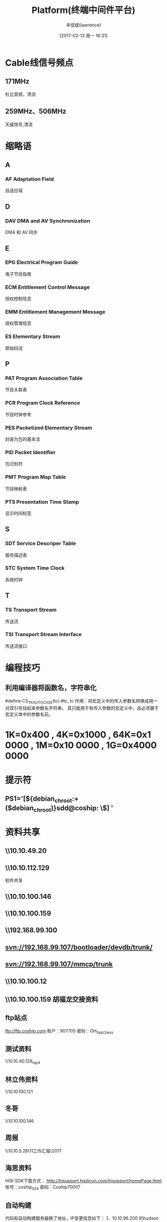 #+TITLE:       Platform(终端中间件平台)
#+AUTHOR:      辛佳斌(lawrence)
#+DATE:        [2017-02-13 周一 16:31]
#+EMAIL:       lawrencejiabin@163.com
#+KEYWORDS:    the page keywords, e.g. for the XHTML meta tag
#+LANGUAGE:    language for HTML, e.g. ‘en’ (org-export-default-language)
#+TODO:        TODO

#+SEQ_TODO: REPORT(r) BUG(b) KNOWNCAUSE(k) | FIXED(f)
#+SEQ_TODO: TODO(T!) | DONE(D@)3  CANCELED(C@/!)  

* Cable线信号频点
** 171MHz
杜比音频，清流
** 259MHz、506MHz
天威信号,清流

* 缩略语
** A
*** AF Adaptation Field 
自适应域

** D
*** DAV DMA and AV Synchronization 
DMA 和 AV 同步

** E
*** EPG Electrical Program Guide 
电子节目指南
*** ECM Entitlement Control Message 
授权控制信息
*** EMM Entitlement Management Message 
授权管理信息
*** ES Elementary Stream 
原始码流

** P
*** PAT Program Association Table 
节目关联表
*** PCR Program Clock Reference 
节目时钟参考
*** PES Packetized Elementary Stream 
封装为包的基本流
*** PID Packet Identifier 
包识别符
*** PMT Program Map Table 
节目映射表
*** PTS Presentation Time Stamp 
显示时间标签

** S
*** SDT Service Descriper Table 
服务描述表
*** STC System Time Clock 
系统时钟

** T
*** TS Transport Stream 
传送流
*** TSI Transport Stream Interface 
传送流接口

* 编程技巧
** 利用编译器将函数名，字符串化
#define CS_TK_AUTOCASE(tc) 		#tc, tc
作用：将宏定义中的传入参数名转换成用一对双引号括起来参数名字符串。
      其只能用于有传入参数的宏定义中，且必须置于宏定义体中的参数名前。

* *1K=0x400* , *4K=0x1000* , *64K=0x1 0000* , *1M=0x10 0000* , *1G=0x4000 0000*
* 提示符
** PS1='[${debian_chroot:+($debian_chroot)}sdd@coship: \W\$] '

* 资料共享
** \\10.10.49.20\datasheet
** \\10.10.112.129
软件共享
** \\10.10.100.146\share

** \\10.10.100.159

** \\192.168.99.100\应用软件

** svn://192.168.99.107/bootloader/devdb/trunk/

** svn://192.168.99.107/mmcp/trunk
** \\10.10.100.12\sotfware
** \\10.10.100.159\share  胡福龙交接资料

** ftp站点
ftp://ftp.coship.com
账户：907705
密码：GH_1qaz2wsx

** 测试资料
\\10.10.40.129\beyond\DolbyTest_mp4
** 林立伟资料
\\10.10.100.121\share
** 冬哥
\\10.10.100.146\share
** 周报
\\10.10.5.26\数字家庭事业部\11工作汇报\2017\软件部
** 海思资料
HISI SDK下载方式：
http://hisupport.hisilicon.com/hisupport/homePage.html
账号：coship_024
密码：Coship7000?

** 自动构建
	代码和自动构建服务器换了地址，IP变更信息如下：
	1、10.10.96.200 的hudson自动构建服务器地址更换为10.10.5.185（即http://10.10.5.185:8080/hudson-2.2.0/）。
	2、10.10.5.66 的SVN地址变更为10.10.5.186（即svn://10.10.5.186 + 代码仓库路径），git地址不变。
	3、10.10.5.63 的apk构建的取包路径由10.10.100.42变更为10.10.5.186
	其它git、svn和构建地址不变。

另，个人用的服务器地址变更信息如下：
	1、10.10.96.111地址变更为10.10.5.187

* TODO scp
- State "TODO"       from ""           [2017-05-11 周四 20:18]
scp -r linliwei@10.10.96.120:/mnt/sdb/linliwei/linliwei/mmcp  .
*为何是/mnt/sdb/*

* 调试技巧
** ./main.out 2>&1 | tee play.log

* trunk/bin/setupenv 环境脚本
#  . bin/setupenv --im//一定要在trunk目录下执行
** export environment variable
# Begin to set MMCP environment
# Set FS env variable
# We need to test if the env file exists
---source $MMCP_HOME/porting/$CHIP_PROVIDER/$MMCP_PLATFORM_PORTING_DIR/setenv.sh -file $input_catch_file
# Setting JAVA_HOME
# For MMCP Home directory
# Setting several PATH
# Setting MMCP Version
# Check the version of Linux and use some patches for glibc
# Compiling Menu:
# generateOptions 
# Main Section   
# STROOT= STPT_OPTION=
# Begin for argument parsing
** doselect
脚本执行的选项参数
** start_interactive_mode
Please select the target execution PLATFORM
# select_platform
# select_filesystem
# select_cfgfile_support
# select_config_file
# porting/.../setenv.sh//Please select board type:
** select_platform
# select_hi3716x_compiler_and_build_mode
* hi3716x
** env
MMCP_HOME=/home/xinjiabin/trunk
MMCP_PLATFORM=hi3716H_SDK0A1
MMCP_COMPILING_MODE=stepbystep
INSTALL_PATH=$(MMCP_HOME)/lib/$(MMCP_PLATFORM)/$(MMCP_COMPILING_MODE)/
HISI_HOME=/home/xinjiabin/trunk/porting/hisi/hi3716x
EXPORT_DIR=${HISI_HOME}/export
HI_PUB=/home/xinjiabin/trunk/porting/hisi/hi3716x/src/hidrv_v0A2/pub
HISI_SDK_DIR=/home/xinjiabin/trunk/porting/hisi/hi3716x/src/hidrv_v0A2
LINUX=/home/xinjiabin/trunk/porting/hisi/hi3716x/src/hidrv_v0A2/source/osdrv/kernel/linux-2.6.35
CS_MAKE_DIR=/home/xinjiabin/trunk/porting/hisi/hi3716x/make
** make
z:/trunk/build/hi3716H_SDK0A1/Makefile.defs
HISI_TOOLCHCAIN=arm-hisiv200-linux
MKDIR=mkdir -p //$(MMCP_HOME)/build/share/CompileEnvironment.defs
MAKE=???
** setenv.sh
# 被trunk/bin/setupenv调用执行
The rule used on build the coship plat project 
to set the environment.
# 是否编译动态库：y-静态 n-动态
# Hisi不同版本的SDK对应不同的源码目录，在这里指定
# 选择是使用Coship开发板还是Hisi Demo板
# 该环境变量控制porting层代码是debug还是release
** Makefile
*** include
注意都包含了啥文件
**** make.txt
**** $(MMCP_HOME)/build/$(MMCP_PLATFORM)/Makefile.defs
**** $(MMCP_HOME)/build/share/CMakefile.defs
**** $(MMCP_HOME)/build/share/COption.rules
**** $(MMCP_HOME)/build/$(MMCP_PLATFORM)/COption.rules
**** $(MMCP_HOME)/build/share/CompileEnvironment.defs
**** $(MMCP_MENUCONFIG_DIR)$(MMCP_MENUCONFIG_FILE)
*** make subsystem
*** make clean
*** make mklibdir
*** make porting
*** make udi1.0 os
*** make UDIPlus
*** make cli
*** make hubei
*** make clicmd
*** make linux
*** make hiboot
*** make rootbox
*** make rootbox_install
# 删除设备节点
# c51待机程序
# nandupdate 工具
# PPPoE相关文件
# SoftAp相关文件
# wifi相关文件
# FilePlayer相关库文件
# voip相关文件
# 删除不需要的动态库,这些库已经静态链接到了libporting.a中
# 高级安全才用到libhi_advca.so
# himount使用
# 下面的音频编解码库
# 删除msp_debug
# 删除不需要的工具
# 应用需要该文件夹

*** make hisdk
hisdk_modify:
*** make booterdrv
*** make plat_udi2_to_udi1
*** make cliapp
*** make voip
*** make blue
*** make dfb
*** make PPPoE
wifi:
wifi_tool:
*** make softap
*** make logcat
*** make softap tools
*** make tools_install
*** make all
all:
install:
# version.h用于校验文件系统与porting的匹配
# 拷贝USB转串口驱动入文件系统
# 拷贝调试工具topt
# 拷贝logcat 、logger.ko、liblog.so、logcat.sh
# hi目录用于码流录制
appall:
*** make minirootbox_prepare
*** make minirootbox_install
*** make minilinux_prepare
*** make minilinux_install
*** make minimsp
*** make miniclean
*** make minisys
*** make dassporting
*** make libipanel_henan
*** make libipanel_XJNT
*** make libntv_tvn
*** make libntv_key
*** make libbaseapp
*** make baseapp
*** make cp2104-ek
* csdrv
** cs_gpio
z:/trunk/porting/hisi/hi3716x/src/csdrv/cs_gpio/cs_gpio.c
z:/trunk/include/porting/csplus/cs_gpio_plus.h
** cs_flash
z:/trunk/porting/share/hdicommon/cs_flash/CSFlash.c
z:/trunk/include/porting/csplus/cs_flash_plus.h

* pfdrv 
z:/trunk/include/porting/udi2/udi2_error.h
** udi2_hdmi
z:/trunk/porting/hisi/hi3716x/src/pfdrv/udi2_hdmi/udi2_hdmi.c
z:/trunk/include/porting/udi2/udi2_hdmi.h
** udi2_flash
z:/trunk/porting/share/udi2/hdicommon/udi2_flash/udi2_flash.c
z:/trunk/include/porting/udi2/udi2_flash.h
z:/trunk/include/porting/hdi/cs_flash.h

* get-kernel
** /proc/cmdline
mem=775M 
vmalloc=600M 
console=ttyAMA0,115200 
lpj=5996758 
mtddev=blackbox 
androidboot.console=ttyAMA0 
mmz=ddr,0,0xBD600000,42M
mtdparts=
hi_sfc:1M(fastboot),1M(bootargs),1M(bootargsbak),64K(stbid),64K(loaderdb),64K(loaderdbbak);
<5>Creating 6 MTD partitions on "hi_sfc":
<5>0x000000000000-0x000000100000 : "fastboot"
<5>0x000000100000-0x000000200000 : "bootargs"
<5>0x000000200000-0x000000300000 : "bootargsbak"
<5>0x000000300000-0x000000310000 : "stbid"
<5>0x000000310000-0x000000320000 : "loaderdb"
<5>0x000000320000-0x000000330000 : "loaderdbbak"
hinand:8M(recovery),6M(baseparam),8M(logo),10M(fastplay),30M(cache),10M(misc),
       10M(kernel),10M(loader),10M(loaderbak),36M(dasse2prom),30M(cainfo),
       250M(system),500M(userdata),250M(upsdata),4M(blackbox),2924M(sdcard)
<5>Creating 16 MTD partitions on "hinand":
<5>0x000000000000-0x000000800000 : "recovery"
<5>0x000000800000-0x000000e00000 : "baseparam"
<5>0x000000e00000-0x000001600000 : "logo"
<5>0x000001600000-0x000002000000 : "fastplay"
<5>0x000002000000-0x000003e00000 : "cache"
<5>0x000003e00000-0x000004800000 : "misc"
<5>0x000004800000-0x000005200000 : "kernel"
<5>0x000005200000-0x000005c00000 : "loader"
<5>0x000005c00000-0x000006600000 : "loaderbak"
<5>0x000006600000-0x000008a00000 : "dasse2prom"
<5>0x000008a00000-0x00000a800000 : "cainfo"
<5>0x00000a800000-0x00001a200000 : "system"
<5>0x00001a200000-0x000039600000 : "userdata"
<6>ata1: SATA link down (SStatus 0 SControl 300)
<5>0x000039600000-0x000049000000 : "upsdata"
<5>0x000049000000-0x000049400000 : "blackbox"
<5>0x000049400000-0x000100000000 : "sdcard"
** mount
rootfs  /         rootfs  ro,relatime                 0 0
tmpfs   /dev      tmpfs   rw,nosuid,relatime,mode=755 0 0
devpts  /dev/pts  devpts  rw,relatime,mode=600        0 0
proc    /proc     proc    rw,relatime                 0 0
sysfs   /sys      sysfs   rw,relatime                 0 0
tmpfs   /mnt      tmpfs   rw,relatime,mode=775,gid=1000 0 0
tmpfs   /var      tmpfs   rw,relatime,mode=777          0 0
tmpfs   /mnt/asec tmpfs   rw,relatime,mode=755,gid=1000 0 0
tmpfs   /mnt/obb  tmpfs   rw,relatime,mode=755,gid=1000 0 0
/dev/block/mtdblock17 /system          yaffs2 ro,relatime 0 0
/dev/block/mtdblock18 /data            yaffs2 rw,nosuid,nodev,relatime 0 0
/dev/block/mtdblock19 /upsdata         yaffs2 rw,nosuid,nodev,relatime 0 0
/dev/block/mtdblock10 /cache           yaffs2 rw,nosuid,nodev,relatime 0 0
/dev/block/mtdblock15 /data/e2prom     yaffs2 rw,nosuid,nodev,relatime 0 0
/dev/block/vold/31:21 /mnt/nand        yaffs2 rw,nosuid,nodev,relatime 0 0
/dev/block/vold/31:21 /mnt/secure/asec yaffs2 rw,nosuid,nodev,relatime 0 0
tmpfs    /mnt/nand/.android_secure     tmpfs  ro,relatime,size=0k,mode=000 0 0
** /dev/block/
brwxrwxrwx root     root       7,   0 1970-01-01 08:00 loop0
brwxrwxrwx root     root       7,   1 1970-01-01 08:00 loop1
brwxrwxrwx root     root       7,   2 1970-01-01 08:00 loop2
brwxrwxrwx root     root       7,   3 1970-01-01 08:00 loop3
brwxrwxrwx root     root       7,   4 1970-01-01 08:00 loop4
brwxrwxrwx root     root       7,   5 1970-01-01 08:00 loop5
brwxrwxrwx root     root       7,   6 1970-01-01 08:00 loop6
brwxrwxrwx root     root       7,   7 1970-01-01 08:00 loop7
brwxrwxrwx root     root      31,   0 1970-01-01 08:00 mtdblock0
brwxrwxrwx root     root      31,   1 1970-01-01 08:00 mtdblock1
brwxrwxrwx root     root      31,  10 1970-01-01 08:00 mtdblock10
brwxrwxrwx root     root      31,  11 1970-01-01 08:00 mtdblock11
brwxrwxrwx root     root      31,  12 1970-01-01 08:00 mtdblock12
brwxrwxrwx root     root      31,  13 1970-01-01 08:00 mtdblock13
brwxrwxrwx root     root      31,  14 1970-01-01 08:00 mtdblock14
brwxrwxrwx root     root      31,  15 1970-01-01 08:00 mtdblock15
brwxrwxrwx root     root      31,  16 1970-01-01 08:00 mtdblock16
brwxrwxrwx root     root      31,  17 1970-01-01 08:00 mtdblock17
brwxrwxrwx root     root      31,  18 1970-01-01 08:00 mtdblock18
brwxrwxrwx root     root      31,  19 1970-01-01 08:00 mtdblock19
brwxrwxrwx root     root      31,   2 1970-01-01 08:00 mtdblock2
brwxrwxrwx root     root      31,  20 1970-01-01 08:00 mtdblock20
brwxrwxrwx root     root      31,  21 1970-01-01 08:00 mtdblock21
brwxrwxrwx root     root      31,   3 1970-01-01 08:00 mtdblock3
brwxrwxrwx root     root      31,   4 1970-01-01 08:00 mtdblock4
brwxrwxrwx root     root      31,   5 1970-01-01 08:00 mtdblock5
brwxrwxrwx root     root      31,   6 1970-01-01 08:00 mtdblock6
brwxrwxrwx root     root      31,   7 1970-01-01 08:00 mtdblock7
brwxrwxrwx root     root      31,   8 1970-01-01 08:00 mtdblock8
brwxrwxrwx root     root      31,   9 1970-01-01 08:00 mtdblock9
brwxrwxrwx root     root       1,   0 1970-01-01 08:00 ram0
brwxrwxrwx root     root       1,   1 1970-01-01 08:00 ram1
brwxrwxrwx root     root       1,  10 1970-01-01 08:00 ram10
brwxrwxrwx root     root       1,  11 1970-01-01 08:00 ram11
brwxrwxrwx root     root       1,  12 1970-01-01 08:00 ram12
brwxrwxrwx root     root       1,  13 1970-01-01 08:00 ram13
brwxrwxrwx root     root       1,  14 1970-01-01 08:00 ram14
brwxrwxrwx root     root       1,  15 1970-01-01 08:00 ram15
brwxrwxrwx root     root       1,   2 1970-01-01 08:00 ram2
brwxrwxrwx root     root       1,   3 1970-01-01 08:00 ram3
brwxrwxrwx root     root       1,   4 1970-01-01 08:00 ram4
brwxrwxrwx root     root       1,   5 1970-01-01 08:00 ram5
brwxrwxrwx root     root       1,   6 1970-01-01 08:00 ram6
brwxrwxrwx root     root       1,   7 1970-01-01 08:00 ram7
brwxrwxrwx root     root       1,   8 1970-01-01 08:00 ram8
brwxrwxrwx root     root       1,   9 1970-01-01 08:00 ram9
drwxrwxrwx root     root              1970-01-01 08:00 vold

* 安卓平台，分区设备文件
dd if=hi_kernel.bin of=/dev/block/mtdblock12
dd if=rootfs.cramfs of=/dev/block/mtdblock17

* hi_sdk使用说明
** SDK的使用
当您拿到SDK包并已经解压后，进入SDK的根目录，您将看到此文件。
*** 0.解压SDK包
    解压SDK包的命令：
    tar xzf ***.tar.gz      
*** 1.安装服务器
    当您第一次拿到此发布包，或遇到发布包的版本更新时，请您重新安装/更新服务器的SDK开发环境。
    安装/更新服务器SDK开发环境将主要进行如下工作：
      －安装交叉编译工具链。
      －改变部分工具的使用权限使普通用户可以使用，方便普通用户进行发布包的编译。
      －安装发布包中使用的工具到服务器
    linux服务器的安装必须使用root权限。
    # 安装服务器的命令为：./server_install
    执行此命令前，请确保服务器上的shell是bash，目前发布包 ~只支持在bash下运行~ 。
    如果服务器上的shell不是bash，推荐解决办法：卸载dash或者把默认的sh改成bash。
    一般删除原来的sh软链接，重新建立一个指向bash的软链接即可：
    #    cd /bin
    #    rm –f sh
    #    ln –s /bin/bash /bin/sh
    执行完成后，强烈建议重启linux服务器。
    如果确实不方便重启服务器，可以尝试退出服务器登录，然后重新登录服务器，
    但是不能保证所有服务器都支持这种做法。
    !!!请注意：
    安装交叉编译工具链的时候会覆盖之前已经安装过同名编译器，
    如果您以前使用过海思的相关编译，并且做了修改，那么您的修改将会丢失。
*** 2.SDK的配置
    请配置SDK的根目录的cfg.mak文件，选择您使用的芯片类型，单板类型以及对应的BOO表格：
    # CFG_CHIP_TYPE               := 芯片类型
    # CFG_BOARD_TYPE              := 单板类型，请配置为对应芯片类型的dmo板即可
    # CFG_BOOT_REG                := 根据芯片类型，DDR大小，FLASH类型选择相应的BOOT表格
    再选择您需要的编译器,以及FLASH块大小等其他参数：
    # CFG_NAND_BLOCK_SIZE         := boot/kenerl所在flash区域的块大小
    # CFG_NAND_PAGE_SIZE          := 文件系统所在flash区域的pagesize
    # CFG_NAND_ECC_TYPE           := 文件系统所在flash区域的ECC类型
    # CFG_SPIFLASH_BLOCK_SIZE     := 文件系统所在flash区域的块大小
    请注意，这些参数默认情况下是与demo板配套的，如果您更改了单板类型，请一定要配置正确!!!   
    其他的配置信息请参考cfg.mak_notes.txt进行配置, 注意：VER-C/VER-B类型的单板共用VER-B单板的配置。

    !!! CFG_MCE_SUPPORT 选项用于配置fastplay播放功能。
    fastplay播放包含dvb播放、本地ts播放和动画播放三种场景。
    详细说明：
     a  当 CFG_MCE_SUPPORT=YES 时，支持该功能； 
        此时内核会同 msp_base 目录一同编译，也就是说 msp_base 涉及的基本功能会内核合并在一起；
        需要特别注意 msp_base 目录下所有 makefile 文件仅供内核编译时使用；
     b  当 CFG_MCE_SUPPORT=NO 时，
        msp_base不会同内核一同编译, 无须对 msp_base目录下 makefile 作任何修改给; 
        msp/msp_base 会作为同一模块共同编译;
     c  sdk 顶层的 makefile 编译用法没有改变
     d  当 CFG_MCE_SUPPORT=YES 时, 需要特别注意的是, 由于部分模块已经放入内核, 
        此时初始参数的传入, 已不能通过load脚本设置, 
        需要在内核启动参数 bootargs中配置 ;
     e  d中涉及的模块主要指 hi_mmz, hi_common, 在代码中有默认参数; 参数设置格式如下
        # mmz=ddr,0,0x86000000,160M LogBufSize=0x80000
        可参阅 sdk/source/msp_base/common/drv 下相关代码; 
        根据实际情况设置具体内容    
     f  当CFG_MCE_SUPPORT=YES 时，必须将Flash的分区写入内核启动参数 bootargs中配置:
        mtdparts=hinand:1M(boot),4M(kernel),
                        60M(rootfs),1M(baseparam),
                        1M(logo),20M(fastplay),
                        -(others) 
        该配置中baseparam分配1MB，开机logo分配1MB,fastplay分配20MB.
     
     !!! CFG_MUTECTL_GPIO 选项用于配置音频的静音管脚, 
     该功能配置仅在C/H系列芯片上有效. 
     M系列芯片配置静音管脚请在内核启动参数bootargs中配置.
     例如, 在bootargs中配置 MuteCtl_GPIO=0x65
     根据管脚计算方法gpio_pin = gpio_group * 8 + gpio_num,该配置将音频静音管脚配置为GPIO12_5管脚.
    
*** 3.SDK的编译
    在进行SDK或者任何开发工作前，请在SDK根目录执行
    ". ./setenv.sh"命令导出SDK所需的环境变量。
    !!! 注意不能用"./setenv.sh"命令替代。
    
    SDK的编译和使用可以不使用linux的root权限。
    第一次拿到SDK，进入SDK的根目录，初次编译SDK，命令：
    #    make build 
    注意这个命令只需要执行一次！ 而且一定要执行一次才能进行后面的开发工作！   
    开发过程中，编译部分模块，命令：
    #    make xxx_install
    比如编译MPI可以使用 make mpi_install,编译内核可以用make linux_install等    
    具体信息，可以参考make的帮助文件，命令：
    #    make 或make help   
    !!! 注意：用户自行编写的Makefile里面的编译器选项
    一定要参考SDK顶层Makefile里面的USER_CFLAGS选项，一定不能错。
    
*** 4.映象和编译结果
    SDK编译成功后会在pub目录下生成一些结果文件：
     －映象(在image目录)：包括内核映象（hi_kernel.bin），
                          boot映象（fastboot-burn.bin），
                          文件系统（rootfs.xxx）
     －头文件(在include目录)：客户开发依赖的api头文件
     －库(在lib目录)：客户开发依赖的库文件
    !!!请注意：
    1.如果要自己制作文件系统，
      请使用pub目录下的rootbox目录，而不要使用SDK根目录下的rootfs_full目录，
      rootfs_full目录下只是保留全部的库文件和驱动文件等，不具备启动功能。    
      
** 如何编译内核															
编译内核请严格按以下流程:
*** 1. 解压缩SDK中的内核:
   cd source/osdrv/kenel/
   tar -xf linux-2.6.35.tar.bz2 
   
*** 2. 选择配置文件:
   # make ARCH=arm CROSS_COMPILE=arm-hisiv200-linux- hi3716m_defconfig 
	 Hi3716m_defconfig 表示选择的是 hi3716m 单板.
   其它的配置文件为:
   # hi3716c_defconfig
   # hi3716h_defconfig
   分别对应hi3716c单板和hi3716h单板。
   
*** 3. 打开内核配置菜单:
   # make ARCH=arm CROSS_COMPILE=arm-hisiv200-linux- menuconfig
   
*** 4. 编译内核:
   #  make ARCH=arm CROSS_COMPILE=arm-hisiv200-linux- uImage -j 128
   注意:不要用 zImage,否则内核无法启动。
   
*** 5. 编译后的镜像文件为: arch/arm/boot/uImage

** 映象的烧写和启动
*** 1.如果单板上没有boot或者boot已经损坏，
请使用fastboot3.0烧写工具进行映像的烧写,工具位于SDK的tools\windows\fastboot3.0目录下。

*** 2.如果单板上已经有了boot,
也可以使用fastboot工具烧写，
烧写方法请参考《fastboot工具使用说明application notes.pdf》。

如果要使用命令行烧写，请参考如下步骤：
**** 2.1： 配置boot参数
    # setenv serverip xxx.xxx.xxx.xxx
    # setenv ipaddr xxx.xxx.xxx.xxx
    # setenv ethaddr 00:xx:xx:xx:xx:xx
    # setenv netmask 255.255.xxx.0
    配置完成后先ping一下ftp服务器，特别是烧写boot之前一定要先保证网络的可用性。

**** 2.2.烧写地址
 本文假设烧写地址按如下分配：
***** nand flash:
    Partion Name    offset         Size
    boot:           0x00000000   0x0100000   (大小1M, 其中0～512K是fastboot-burn.bin, 
                                              512K～1M是bootargs)   
    kernel: 	    0x00100000   0x0400000   (大小4M)
    rootfs:    	    0x00500000   0x3C00000   (大小60M，实际烧写大小应该根据文件大小决定)
    baseparam:      0x04100000   0x0100000   (大小1M, 用于保留全局变量，
                                             如果要使用开机画面或者fastplay瞬播功能，必须烧写)
    logo:      	    0x04200000   0x0100000   (大小1M, 开机画面区，
                                             如果使用JPEG格式图片一般够用了，
                                             但是如果图片比较大，就需要调整此区域的大小)
    fastplay:       0x04300000   0x1400000   (大小20M, 客户可以根据瞬播模式需要修改大小)

***** spi flash：
    如果从SPI flash启动，需要将boot/bootargs 放到SPI flash起始的位置。
    其中 
    fastboot-burn.bin:  0x00000～0x080000  	     (大小512K)
    bootargs: 		0x080000~ 0x0100000          (大小512K)
        
    kernel可以放到spi flash或nand flash，视spi flash大小而定。
    文件系统，是否放到spi flash也是根据文件系统和flash大小而定的。
    如果放到nand flash，则需要根据前面是否有内核，来安排存放的地址。
    
  注意以上烧写地址仅供参考，实际使用时需要根据您的单板上flash的配置再进行调整。   

*** 3.烧写命令
***** nand flash:
    命令：
        获取帮助：nand
        擦除：nand erase startpos length
        读取：nand read ddroffset start length
        写入：nand write ddroffset start length
    下载boot：
        mw.b 82000000 ff 80000                         //将ddr写为0xff，写512K
        tftp 82000000 fastboot-burn.bin                //下载boot到ddr
        nand erase 0 100000                            //擦写0x0后面的1M flash空间
                                                        (假设不单独烧写bootargs区域，
                                                         直接把bootargs区域也擦除掉)
        nand write 82000000 0 80000                  //把ddr中的boot写入nand flash，写入512K的大小
        慎重一点，最好先确认下载到内存成功，然后再擦除flash
    下载linux：
        mw.b 82000000 ff 400000                         //将ddr写为0xff，写4M
        tftp 82000000 hi_kernel.bin                     //下载kernel到ddr
        nand erase 100000 400000                        //擦写0x100000后面的4M flash空间
        nand write 82000000 100000 400000            //把ddr中的kernel写入nand flash，写入4M的大小
    下载文件系统(使用yaffs)：
        mw.b 82000000 ff 3c00000                   //将ddr写为0xff, 写60M, 
                                                   3c00000这个值根据文件系统镜像大小可能需要改动，
                                                           一般应该大于镜像的大小
        tftp 82000000 rootfs.yaffs          		//下载rootfs到ddr
        nand erase 500000 3C00000              		//擦写0x500000后面的60M flash空间
        nand write.yaffs 82000000 500000 $(filesize)    //把ddr中的rootfs写入nand flash, 
                                                  boot会自动识别$(filesize)为rootfs.yaffs的大小。
***** spi flash:
    命令：
        获取帮助：sf
        探测：sf probe 0
        擦除：sf erase startpos length
        读取：sf read ddroffset start length
        写入：sf write ddroffset start length
    下载uboot：
        sf probe 0                         //探测一下是否存在spi flash
        mw.b 82000000 ff 80000             //将ddr写为0xff，写512K
        tftp 82000000 fastboot-burn.bin    //下载boot到ddr
        sf erase 0 100000                  //擦写0x0后面的1M flash空间
                                        (假设不单独烧写bootargs区域，直接把bootargs区域也擦除掉)
        sf write 82000000 0 80000          //把ddr中的boot写入spi flash，写入512K的大小
        慎重一点，最好先确认下载到内存成功，然后再擦除flash
   下载linux：
        mw.b 82000000 ff 400000              //将ddr写为0xff，写4M                           
        tftp 82000000 hi_kernel.bin          //下载kernel到ddr                               
        sf erase 100000 400000               //擦写0x100000后面的4M flash空间                
        sf write 82000000 100000 400000      //把ddr中的kernel写入spi flash，写入4M的大小   
    下载文件系统：
        spi flash较小，文件系统一般不放在spi flash中。
        往往需要配合nand flash使用，请参考nand flash烧些过程。
        如果确实需要把文件系统下载到spi flash，可以使用如下命令(假设使用jffs2文件系统)
        sf probe 0                          //探测一下是否存在spi flash    
        mw.b 82000000 ff b00000             //将ddr写为0xff，写的空间要超过文件系统的大小
        tftp 82000000 rootfs.jffs2         //下载rootfs到ddr
        sf erase 500000 b00000              //擦除0x500000后面的flash空间，
                                              大小要超过文件系统的大小
        sf write 82000000 500000 b00000     //把ddr中的rootfs写入spi flash, 
                                              大小要超过文件系统的大小
    注意：如果文件系统要放在spi flash上，那么只能使用jffs2或者cramfs
***** eMMC flash:
   命令：
        获取帮助：help mmc
        读取：mmc read 0 ddroffset startblock blockcount // 注意: 操作的单位是块, 后续有说明
        写入：mmc write 0 ddroffset startblock blockcount
        注意:eMMC flash的块大小为512Bytes，startblock = start/512；blockcount = length/512
   下载uboot：
        eMMC的uboot只能通过fastboot工具烧写，
        烧写方法请参考《fastboot工具使用说明application notes.pdf》。
   下载linux：
        mw.b 82000000 ff 400000             //将ddr写为0xff，写4M
        tftp 82000000 hi_kernel.bin         //下载kernel到ddr
        mmc write 0 82000000 800 2000       //把ddr中的kernel写入eMMC flash，写入4M的大小
   下载文件系统：
        注意：如果文件系统要放在eMMC flash上，请使用ext3或者squashfs（只读），
              推荐使用ext3。emmc flash上文件系统只能通过
              烧录工具烧写，文件系统类型选择ext3。

*** 4.启动参数
    烧写完新的映象之后要在boot的命令行设置启动参数才能启动系统。
    设置启动命令：  
    boot、kernel和文件系统在NAND flash:
    (nand flash只能使用yaffs文件系统，squashfs文件系统或者cramfs文件系统)
    setenv bootcmd 'nand read 0x82000000 0x100000 0x400000;bootm 0x82000000'
    setenv bootargs 'mem=96M console=ttyAMA0,115200 root=/dev/mtdblock3 
                     rootfstype=yaffs2 mtdparts=hinand:1M(boot),4M(kernel),60M(rootfs),
                     1M(baseparam),1M(logo),20M(fastplay),-(others)
                     mmz=ddr,0,0x86000000,160M  DmxPoolBufSize=0x200000'
    如果单板上没有spi flash，“root=/dev/mtdblock3”应该改为“root=/dev/mtdblock2”,
    因为SPI flash总是会占用掉分区0。
    参数具体含义，请参考《linux开发环境指南》

    boot在spi flash， kernel和文件系统在NAND flash:  
    setenv bootcmd 'nand read 0x82000000 0 0x400000;bootm 0x82000000'         
    //注意：这种情况kernel需要从nand的0地址位置开始烧写
    setenv bootargs 'mem=96M console=ttyAMA0,115200 root=/dev/mtdblock2 
                     rootfstype=yaffs2 mtdparts=hi_sfc:1M(boot);
                     hinand:4M(kernel),60M(rootfs),1M(baseparam),1M(logo),20M(fastplay),-(others) 
                     mmz=ddr,0,0x86000000,160M  DmxPoolBufSize=0x200000'
    
    boot和kernel在spi flash，文件系统存放在NAND flash:
    setenv bootcmd 'sf probe 0;sf read 0x82000000 0x100000 0x400000;bootm 0x82000000'
    setenv bootargs 'mem=96M console=ttyAMA0,115200 root=/dev/mtdblock2 
                     rootfstype=yaffs2 mtdparts=hi_sfc:1M(boot),4M(kernel);
                     hinand:60M(rootfs),1M(baseparam),1M(logo),20M(fastplay),-(others) 
                     mmz=ddr,0,0x86000000,160M  DmxPoolBufSize=0x200000'
        
    boot、kernel、文件系统 全部在spi flash:
    setenv bootcmd 'sf probe 0;sf read 0x82000000 0x100000 0x400000;bootm 0x82000000'
    setenv bootargs 'mem=96M console=ttyAMA0,115200 root=/dev/mtdblock1 
                     rootfstype=jffs2 mtdparts=hi_sfc:5M(boot),11M(rootfs) 
                     mmz=ddr,0,0x86000000,160M  DmxPoolBufSize=0x200000'

    boot、kernel、文件系统 全部在eMMC flash，文件系统类型为ext3:
    setenv bootcmd 'mmc read 0 0x82000000 0x800 0x2000;bootm 0x82000000'
    setenv bootargs 'mem=96M console=ttyAMA0,115200 root=/dev/mmcblk0p5 
                     rootfstype=ext3 rootwait mmz=ddr,0,0x86000000,160M  
                     DmxPoolBufSize=0x200000 
                     mtdparts=hi_emmc:1M(boot),4M(kernel),1M(baseparam),1M(logo),
                     20M(fastplay),5M(other) emmcparts=40M(rootfs),-(others)'

    以上参数仅供参考，请参考《linux开发环境指南》对参数进行调整。
    其中“rootfstype=” 后面的文件系统类型请根据烧写的文件系统类型做相应变化，
    	比如如果使用cramfs，那么就应该是rootfstype=cramfs。
    	或者是使用squashfs，那么就应该是rootfstype=squashfs。
  !!! 特别注意: 
       1) 如果在NAND上使用cramfs或者squashfs，
          那么"root="应该配置为root=/dev/romblockXXX而不是mtdblockXXX。
       2) 如果在eMMC上使用squahsfs文件系统，
          那么"rootfstype="应该配置为rootfstype=squashfs而不是ext3。
  
    "mmz="后面的关于MMZ内存配置的参数，请参考下一节进行调整。	
    设置完成后，使用“saveenv”命令保存上面的命令。  
      
*** 5.内存分布：
Hi3716x的内存分为内核空间和MMZ空间，内存物理初始地址为：0x80000000.
  
内核空间供操作系统使用，其大小由bootargs里面的mem=xxxM 指定，
地址范围：0x80000000 ~ 0x80000000+内核内存空间大小。
  		SDK默认为内核分配了96MB内存，地址范围是： 0x80000000 ~ 0x85ffffff
  		
MMZ空间供SDK驱动使用， 其大小由mmz驱动的参数指定，
范围为：（0x80000000 + 内核内存空间大小） ~ （0x80000000 + 内核内存空间大小 + MMZ内存空间大小）。
SDK默认为MMZ分配了160MB或者416MB内存，
地址范围是： 0x86000000 ~ 0x8fffffff 或者 0x86000000 ~ 0x9fffffff
  
如果客户需要改变上面的设置，例如：内核使用352M,MMZ使用160M, 需要修改bootargs内核启动参数:  
setenv bootargs 'mem=352M console=ttyAMA0,115200 root=/dev/mtdblock3 
                 rootfstype=yaffs2 mtdparts=hinand:1M(boot),4M(kernel),60M(rootfs),
                 1M(baseparam),1M(logo),20M(fastplay),-(others) 
                 mmz=ddr,0,0x96000000,160M DmxPoolBufSize=0x200000'
 
*** 6.启动
设置好之后重启单板即可进入操作系统命令行。
启动时系统会自动加载模块的驱动，并打开telnetd服务
进入命令行后可以使用下面命令配置网络并mount到nfs进行调试或测试：
# ifconfig eth0 hw ether 00:xx:xx:xx:xx:xx;  
//如果有必须要，可以通过此命令配置网口的MAC地址，
  一般在boot里面有用setenv ethaddr配置过了的话就不需要再配置了。
  多个人在同一个网络内进行开发的时候，
  请不要配置相同的MAC地址，
  否则可能导致网络不稳定。
# ifconfig eth0 xxx.xxx.xxx.xxx netmask 255.255.xxx.0;route add default gw xxx.xxx.xxx.x;
# mount -t nfs -o nolock -o tcp xxx.xxx.xxx.xxx:/xxx/sdk_root /mnt
# export LD_LIBRARY_PATH="/mnt/rootfs_full/usr/lib:$LD_LIBRARY_PATH"   
//通过export命令可以指向sdk最新编译出来的动态库文件，方便调试，
  其中假设mnt/rootfs_full/usr/lib为用户的动态库放置路径。

如果要执行sample,使用下面命令进入sample路径，然后执行即可：
#    cd /mnt/sample/xxx
#    ./sample_xxx

*** 7.开机画面与瞬播
    请先预留一块flash空间用于开机画面的烧写，比如，烧写至NAND flash的0x4100000：
     设置baseparam段
	mw.b 82000000 ff 100000               
    	tftp 82000000 baseparam.img           //请注意: baseparam.img是经过Fastplay.exe（位于tools\windows\bootmovie\下）加工后的文件。
        nand erase 4100000 100000             //请注意：这里是bootargs 设置的baseparam开辟的1MB空间，并且保存在NAND Flash上
    	nand write 82000000 4100000 100000    
     设置logo段
        mw.b 82000000 ff 100000
    	tftp 82000000 logo.jpg.img           //请注意: logo.jpg.img并不是jpg文件，而是开机画面经过Fastplay.exe（位于tools\windows\bootmovie\下）加工后的文件。
        nand erase 4200000 100000            //请注意：这里假设开机画面烧写文件大小不超过1MB,并且保存在NAND Flash上
    	nand write 82000000 4200000 100000  
     设置play段
        mw.b 82000000 ff 1400000
        tftp 82000000 fastplay.img 
        nand erase 4300000 1400000 
        nand write 82000000 4300000 1400000  
    	
    需要显示开机logo，必需在mtdparts设置baseparam和logo段，如：
    mtdparts=hinand:1M(boot),4M(kernel),60M(rootfs),1M(baseparam),1M(logo),20M(fastplay),-(others)
    否则将没有开机画面输出。
    
    如果开机画面和瞬播的镜像需要烧写到eMMC中，如果各镜像在eMMC中分布如下面bootargs中设置的位置，
	setenv bootargs 'mem=96M console=ttyAMA0,115200 root=/dev/mmcblk0p5 rootfstype=ext3 rootwait mmz=ddr,0,0x86000000,160M  DmxPoolBufSize=0x200000 mtdparts=hi_emmc:1M(boot),4M(kernel),1M(baseparam),1M(logo),20m(fastplay),-(other) emmcparts=40m(rootfs)-(others)'
	则烧写命令为：
    设置baseparam段   
	mw.b 82000000 ff 100000;tftp 82000000 baseparam.img; mmc write 0 82000000 2800 800   	   
    设置logo段
	mw.b 82000000 ff 100000;tftp 82000000 logo.jpg.img  ;mmc write 0 82000000 3000 800  
    设置play段
	mw.b 82000000 ff 1400000; tftp 82000000 fastplay.img ;mmc write 0 82000000 3800 a000  
  
*** 8.Loader
	8.1 编译
	!!!注意：1，强烈建议为Loader单独解压一个SDK包，不要和正常系统共用一个SDK包，因为Loader的kernel、驱动、rootbox与正常系统的无法通用。
		 2，如果需要共用一个SDK包，则在编译之前一定要先clean。编译方法如下
		    (1)编译大kernel（正常系统）
		    	make cleanall
		    	make build
		    	编译出的fastboot_burn不带升级流程的引导程序。
		    	
		    (2)编译小kernel(loader)
			make cleanall
			make hiloader_build
			编译出的fastboot_burn带升级流程的引导程序。
		
		编译之前，要在cfg.mak中配置系统flash的类型。因为bootargs分区存放在系统flash中，
		不同的flash的block size不同。
		
		在第一次编译loader时,请务必执行make hiloader_build。
		如果要使用增量编译请执行 make hiloader_install。
		编译完成后，生成的小系统(带升级程序)为 SDK_ROOT/pub/image下的mini_uImage，同时，pub/image下的fastboot_burn为带升级流程的引导程序
    
    8.2 烧写
   	8.2.1 boot/bootargs/stbid等分区都在spi上(如3716cdemoversionb板)
   	
   		 SDK假设Loader的分区表如下:
			SPI Flash（"hi_sfc"）上有如下分区 :
			0x000000000000-0x000000100000 : "boot"
			0x000000100000-0x000000200000 : "bootargs"
			0x000000200000-0x000000300000 : "bootargsbak"
			0x000000300000-0x000000310000 : "stbid"
			0x000000310000-0x000000320000 : "loaderdb"
			0x000000320000-0x000000330000 : "loaderdbbak"
			
			NAND Flash（"hinand"）上有如下分区 :
			0x000000000000-0x000000800000 : "loader"
			0x000000800000-0x000001000000 : "loaderbak"
			0x000001000000-0x000001700000 : "kernel"
			0x000001700000-0x000005300000 : "rootfs"
			0x000005300000-0x000015300000 : "app"
			0x000015300000-0x000015a00000 : "fastplay"
			0x000015a00000-0x000100000000 : "others"
    	那烧写命令应该类似这样：
    	烧写fastboot ：
			sf probe 0 ;tftp 82000000 fastboot-burn.bin;sf erase 0 0x320000;sf write 0x82000000 0 100000   //烧写之前同时把bootargs、stbid等分区全部擦除掉
		
        烧写kernel：
	 		nand erase 0x1000000 300000;tftp 82000000 hi_kernel.bin;nand write 0x82000000 0x1000000 300000
	
        烧写rootfs(yaffs)：
			nand erase 0x1700000 1e00000;tftp 82000000 rootfs.yaffs;nand write.yaffs 0x82000000 0x1700000 $(filesize)
		
        烧写rootfs(其他文件系统，比如cramfs，或者squashfs)：
			nand erase 0x1700000 1e00000;tftp 82000000 rootfs.cramfs;nand write 0x82000000 0x1700000 1e00000

		烧写loader：
			nand erase 0 600000;tftp 82000000 mini_uImage;nand write 0x82000000 0 600000 
	
		bootargs配置类似这样：
			使用yaffs文件系统：
			setenv bootargs 'mem=96M console=ttyAMA0,115200 root=/dev/mtdblock9 rootfstype=yaffs2 mmz=ddr,0,0x86000000,160M LogBufSize=0x80000 DmxPoolBufSize=0x200000 mtdparts=hi_sfc:1M(boot),1m(bootargs),1m(bootargsbak),64k(stbid),64k(loaderdb),64k(loaderdbbak);hinand:8m(loader),8m(loaderbak),7m(kernel),60m(rootfs),256m(app),7m(fastplay),-(others)'
			使用cramfs文件系统：
			setenv bootargs 'mem=96M console=ttyAMA0,115200 root=/dev/romblock9 rootfstype=cramfs mmz=ddr,0,0x86000000,160M LogBufSize=0x80000 DmxPoolBufSize=0x200000 mtdparts=hi_sfc:1M(boot),1m(bootargs),1m(bootargsbak),64k(stbid),64k(loaderdb),64k(loaderdbbak);hinand:8m(loader),8m(loaderbak),7m(kernel),60m(rootfs),256m(app),7m(fastplay),-(others)'
			使用squashfs文件系统：
			setenv bootargs 'mem=96M console=ttyAMA0,115200 root=/dev/romblock9 rootfstype=squashfs mmz=ddr,0,0x86000000,160M LogBufSize=0x80000 DmxPoolBufSize=0x200000 mtdparts=hi_sfc:1M(boot),1m(bootargs),1m(bootargsbak),64k(stbid),64k(loaderdb),64k(loaderdbbak);hinand:8m(loader),8m(loaderbak),7m(kernel),60m(rootfs),256m(app),7m(fastplay),-(others)'
		
		loaderagrs配置类似这样：
		        setenv loaderargs 'mem=96M console=ttyAMA0,115200 root=/dev/mtdblock9 rootfstype=yaffs2 mmz=ddr,0,0x86000000,160M LogBufSize=0x80000 DmxPoolBufSize=0x200000 mtdparts=hi_sfc:1M(boot),1m(bootargs),1m(bootargsbak),64k(stbid),64k(loaderdb),64k(loaderdbbak);hinand:8m(loader),8m(loaderbak),7m(kernel),60m(rootfs),256m(app),7m(fastplay),-(others)'
						
   	8.2.2 boot/bootargs/stbid等分区都nand上(如hi3716mstb板)
		SDK假设Loader的分区表如下:
		0x000000000000-0x000000100000 : "boot"
		0x000000100000-0x000000200000 : "bootargs"
		0x000000200000-0x000000300000 : "bootargsbak"
		0x000000300000-0x000000400000 : "stbid"
		0x000000400000-0x000000500000 : "loaderdb"
		0x000000500000-0x000000600000 : "loaderdbbak"
		0x000000600000-0x000000e00000 : "loader"
		0x000000e00000-0x000001600000 : "loaderbak"
		0x000001600000-0x000001d00000 : "kernel"
		0x000001d00000-0x000005900000 : "rootfs"
		0x000005900000-0x000015900000 : "app"
		0x000015900000-0x000016000000 : "fastplay"
		0x000016000000-0x000020000000 : "others"
		
	
	
	则烧写命令应该变更为：

		烧写kernel
			nand erase 1600000 300000;tftp 82000000 hi_kernel.bin;nand write 0x82000000 1600000 300000 
		烧写rootfs(yaffs)
			nand erase 1d00000 1e00000;tftp 82000000 rootfs.yaffs;nand write.yaffs 0x82000000 1d00000 $(filesize)
        	烧写rootfs(其他文件系统，比如cramfs，或者squashfs)：
			nand erase 0x1700000 1e00000;tftp 82000000 rootfs.squashfs_2k;nand write 0x82000000 0x1700000 1e00000
			nand erase 0x1700000 1e00000;tftp 82000000 rootfs.cramfs;nand write 0x82000000 0x1700000 1e00000
		烧写loader
			nand erase 600000 600000;tftp 82000000 mini_uImage;nand write 0x82000000 600000 600000 
		
		bootargs配置
		setenv loaderargs 'mem=224M console=ttyAMA0,115200 mmz=ddr,0,0x8E000000,32M LogBufSize=0x80000 DmxPoolBufSize=0x200000 mtdparts=hinand:1m(boot),1m(bootargs),1m(bootargsbak),1m(stbid),1m(loaderdb),1m(loaderdbbak),8m(loader),8m(loaderbak),7m(kernel),60m(rootfs),256m(app),7m(fastplay),-(others)'
		setenv bootargs 'mem=96M console=ttyAMA0,115200 root=/dev/mtdblock10 rootfstype=yaffs2 mmz=ddr,0,0x86000000,160M LogBufSize=0x80000 DmxPoolBufSize=0x200000 mtdparts=hinand:1m(boot),1m(bootargs),1m(bootargsbak),1m(stbid),1m(loaderdb),1m(loaderdbbak),8m(loader),8m(loaderbak),7m(kernel),60m(rootfs),256m(app),7m(fastplay),-(others)'
		saveenv
		
		注：(1)如果使用cramfs文件系统系统，请参考8.2.1节 bootargs配置。
                    (2)hifb的内存分配默认按照720p的分辨率分配 如果baseparam参数要使用1080P分辨率的图片 需要重新配置hifb的MMZ分配。
                       a.大kernel（正常系统）: 在脚本SDK/scripts/rootfs/kmod/mkload.sh中配置。
	               b.小kernel(loader): 如果rootbox的版本是1.16.1,在脚本SDK/loader/rootbox/app_for_rootbox_1.16.1/kmod/load中配置;
	                 如果rootbox的版本是1.1.2, 在脚本SDK/loader/rootbox/app_for_rootbox_1.1.2/kmod/load 中配置。
	            
	8.2.3 boot/bootargs/stbid等分区都emmc上(如hi3716mtst板)

		烧写kernel
			mw.b 82000000 ff 100000;tftp 82000000 hi_kernel.bin;mmc write 0 0x82000000 0xb000 0x3000
		烧写rootfs(ext3)
			只能烧录工具进行烧写
		烧写loader
			mw.b 82000000 ff 100000;tftp 82000000 mini_uImage;mmc write 0 0x82000000 0x3000 0x3000
		bootargs配置
		setenv bootargs 'mem=96M console=ttyAMA0,115200 root=/dev/mmcblk0p5 rootfstype=ext3 rootwait mmz=ddr,0,0x86000000,160M LogBufSize=0x80000 DmxPoolBufSize=0x200000 mtdparts=hi_emmc:1m(boot),1m(bootargs),1m(bootargsbak),1m(stbid),1m(loaderdb),1m(loaderdbbak),8m(loader),8m(loaderbak),7m(kernel),1m(baseparam),1m(logo),7m(fastplay),20m(other) emmcparts=40m(rootfs),50m(app1),120m(app2),-(app3)'
		setenv loaderargs  'mem=224M console=ttyAMA0,115200 mmz=ddr,0,0x8E000000,32M LogBufSize=0x80000 DmxPoolBufSize=0x200000 mtdparts=hi_emmc:1m(boot),1m(bootargs),1m(bootargsbak),1m(stbid),1m(loaderdb),1m(loaderdbbak),8m(loader),8m(loaderbak),7m(kernel),1m(baseparam),1m(logo),7m(fastplay),20m(other)'

			注：(1). hi_emmc：裸写区的参数,通过这些参数可以计算出各裸写区的起始地址和长度；
 			         emmcparts: 逻辑分区的个数和每个逻辑分区的大小(升级时有效)。
               		    (2). Loader升级时，如果需要重新划分逻辑分区，则需要在bootargs参数中调整mmcparts的分区参数值，
	   			 bootargs参数需升级到bootargs区
	   		    
	推荐使用fastboot3.1工具在图形化界面下进行烧写。
	
	8.2.4 stbid/loaderdb/loaderdbback等分区可以任意放置在不同类型的FLASH上,与fastboot存储介质没有直接关系,用户可根据实际应用情况参考以上配置进行调整.
	
	8.2.5 使用卫星tuner升级.
	loader升级时,如果需要使用卫星tuner,需要在头文件SDK/loader/app/loader/common/hi_adp_boardcfg.h中定义支持卫星tuner的宏定义
	#define TUNER_SAT_SIGNAL_TYPE
	
		
	**** 8.3 烧写完成后，请重启系统。
	
	**** 8.4 loader 调试相关工具
	   引导进入小系统时,必须先设置触发条件.调试时设置触发条件可以使用sdk/loader/app/tools目录下的相关工具.
	   loader调试工具的编译方法是:在sdk根目录下按下面的方法编译
	   make hiloader_tools
	   
	   在大系统下把调试工具所在的目录mount到串口的/root目录下
	   例:mount -o nolock -o tcp 10.67.212.158:/home/sdk/loader/app/tools /root 
	   
	   进入/root后，可以进行如下操作：	
	 8.4.1： 使用stbid命令配置序列号.
		注意:升级时硬件版本号,厂商ID,需要匹配,可通过设置序列号来配置以上参数.打包升级流时,硬件版本号,厂商ID需要这里配置的一致.
		./stbid 26 15010300101010001c1d000021
		序列号格式如下：
		AAAA BB CCC DD EE X FFFF FFFF FFFF
		   AAAA：四位地区指示码。1501
		   BB：终端产品生产厂商认证编号。03
		   CCC：终端产品机顶盒生产批次。001
		   DD：终端类型。01
		   EE：硬件版本号。01
		   X：识别码。0
		   FFFFFFFFFFFF：根据前一位的定义的具体数值。MAC 地址。001c1d000021

	8.4.2： 使用ldrread命令可以查看升级相关的参数
		./ldrread 		
		============Loader Info:===========
		UPG Type      = 0
		PID           = 7000
		Freq          = 682000K
		SymbRate      = 6875K
		Qam           = 2(2-64Qam)
		CurSoftVer    = 0x4
		NewSoftVer    = 0x1
		LoaderVer     = 0x0		
		===================================
		
	8.4.3： 使用ldrwrite命令可以设置升级相关参数
		注意:升级时硬件版本号需要与升级流的硬件版本号一致,且新版本号不能等于老的版本号(强制升级除外).
		(1) 不带卫星tuner的cable升级触发命令
		./ldrwrite 435 6875 2 7000 0x01010102  //触发升级，频点：435000 ，符号率：6875000，QAM：64 ，升级流PID：7000，软件版本号：0x01010102  

	        (2) 卫星tuner的cable升级触发命令
		./ldrwrite     //相关参数根据提示输入.
		

	8.4.4： 使用stbinfor命令 可以查看软/硬件版本号,厂商ID,硬件批次,序列号等等.
		./stbinfor
		==================stb info================
		STB factory id          0x00000003
		STB Area code           0x00001051
		STB Hw ver id           0x00000001
		STB Hw batch id                 0x00000001
		UPG sw cur version      0x00000003
		==========================================

	8.4.5：使用stbinfow命令可以修改当前软件版本号.
		./stbinfow
		 =============modify stb info==============
		software version        0x00000003 ? 04
		==========================================
	8.4.6：使用dataclr命令可以清除升级参数设置
	8.4.7：使用lang命令设置loader UI界面的语言类型
		
	开机后，在前面板显示boot时，快速按下前面板上的Menu键+OK键，即可引导小系统。	
		
	其余功能可参考<<loader使用指南>>来调试.

*** 9.Bootargs参数补充说明
  9.1 VO bootargs参数说明
   VoMscBufSize=X  --指示VO MOSAIC模式下内部buffer如何申请。
   X=0，按照1920x1080申请，共计需要 1,2441,600 Byte，
        VO MOSAIC模式下，不能选择1600x1200/1920x1200/2048x1152等输出格式；
   X=1，按照2048x1200申请，共计需要 1,4745,600Byte， 
        VO MOSAIC模式下，可以选择1600x1200/1920x1200/2048x1152等输出格式；
   X其他取值保留。
   如果bootargs中没有设置该参数，则驱动中默认按照X=0处理；该参数对VO NORMAL模式没有任何影响。
  9.2 PVR平滑播放 bootargs参数说明
	extra_disp=X   --指示在默认帧存个数的基础上增加X个帧存。
	设置了extra_disp=X可以在PVR回放的快进快退时获得更好的平滑效果。
	如果不设置，PVR在回放时快进快退将使用不平滑的只播放I/P帧的模式。
	其中X的值最小为4，在系统内存的允许的范围内，该值越大越好。

	mem=xxxM   --指示为内核分配的内存大小
	在设置了extra_disp=X之后，mem=xxxM设置的最小值为64M。
        
* Uboot使用
** help
fastboot# help                        
?       - alias for 'help'
base    - print or set address offset
bootm   - boot application image from memory
bootp   - boot image via network using BOOTP/TFTP protocol
cmp     - memory compare
cp      - memory copy
crc32   - checksum calculation
dataclr - dataclr	- data clear, debug only, clear DATA block  
getinfo - print hardware information
go      - start application at address 'addr'
help    - print command description/usage
iploaderr- 
iploaderw- 
ldrread - ldrread	- loader request read , debug only, 
ldrwrite- ldrwrite	- ldrwrite request set , debug only, 
     arg: frequency(MHz), sym_rate(KS/s), Qam(0-16,1-32,2-64Qam ), ts_pid, soft_version
	 Example: loaderw 610  6875  2  222  123 
loadb   - load binary file over serial line (kermit mode)
loady   - load binary file over serial line (ymodem mode)
loop    - infinite loop on address range
md      - memory display
mii     - MII utility commands
mm      - memory modify (auto-incrementing address)
mmc     - MMC sub system
mmcinfo - mmcinfo <dev num>-- display MMC info
mtest   - simple RAM read/write test
mw      - memory write (fill)
nand    - NAND sub-system
nboot   - boot from NAND device
nm      - memory modify (constant address)
ping    - send ICMP ECHO_REQUEST to network host
printenv- print environment variables
rarpboot- boot image via network using RARP/TFTP protocol
reset   - Perform RESET of the CPU
saveenv - save environment variables to persistent storage
setenv  - set environment variables
sf      - SPI flash sub-system
stbid   - stbid - write stbid to stb!
stbinfor- stbinfor	- stb info display
stbinfow- stbinfow- stb info modify, debug only
stbmac  - stbmac - write stbmac to stb!
tftp    - tftp	- download or upload image via network using TFTP protocol
uploadx - upload binary file over serial line (xmodem mode)
version - print monitor version

** IP
fastboot# setenv serverip 192.168.88.5 
fastboot# setenv ipaddr 192.168.88.15 
fastboot# ping 192.168.88.5

** tftp
win7下要将下载文件放在tftpd32.exe同一个目录下：
>ipconfig /all
>ping
*** fastboot# tftp 0x82000000 rootfs.cramfs
Eth up port phy at 0x01 is connect
Eth down port phy at 0x03 is connect
Hisilicon ETH net controler
MAC:   D4-43-A8-01-73-E6
UP_PORT : phy status change : LINK=UP : DUPLEX=FULL : SPEED=100M
TFTP from server 192.168.88.5; our IP address is 192.168.88.2
Download Filename 'rootfs.cramfs'.
Download to address: 0x82000000
Downloading: #  [ Connected ]
################T ##########T ######    [ 2.888 MB]
################################        [ 5.752 MB]
################################        [ 8.616 MB]
############
done
Bytes transferred = 10174464 (9b4000 hex)
fastboot# c
  cp cmp crc32
fastboot# c<INTERRUPT>
fastboot# nand bad

Device 0 bad blocks:
  05a00000
  05b00000
*** fastboot# nand erase a800000 FA00000

NAND erase: device 0 offset 0xa800000, size 0xfa00000
Erasing at 0x1a100000 -- 100% complete.
OK
*** fastboot# nand write 82000000 a800000 9b4000 

NAND write: device 0 offset 0xa800000, size 0x9b4000
pure data length is 10174464, len_incl_bad is 10485760
 10174464 bytes written: OK
*** fastboot# sync

** bootargs
setenv bootargs 'mem=775M vmalloc=600M console=ttyAMA0,115200
       root=/dev/romblock17 rootfstype=cramfs rw 
       lpj=5996758 mtddev=blackbox androidboot.console=ttyAMA0 mmz=ddr,0,0xBD600000,42M 
       mtdparts=hi_sfc:1M(fastboot),1M(bootargs),1M(bootargsbak),64K(stbid),64K(loaderdb),64K(loaderdbbak);
       hinand:8M(recovery),6M(baseparam),8M(logo),10M(fastplay),30M(cache),10M(misc),
       10M(kernel),10M(loader),10M(loaderbak),36M(dasse2prom),30M(cainfo),
       250M(system),500M(userdata),250M(upsdata),4M(blackbox),2924M(sdcard)'
(注意不要分行，和选项之间的空格)
** saveenv
保存环境变量修改。

** nand
# nand scrub
# nand bad

* hisi内核及根文件系统
** 内核
*** /kmod
.ko 是kernel object的意思。内核模块的驱动。
*** /lib
存放的都是.so的动态库。
*** /usr/lib
存放的也是.so的动态库。
** 根文件系统
rootfs.cramfs
有多种格式的文件系统。

* 编程规范
** 匈牙利命名法
前缀	类型
a        	数组 (Array) 
b	        布尔值 (Boolean) 
cr	        颜色参考值 (ColorRef) 
c/n8	有符号字符 (Char) 
uc/u8	无符号字符 (Char Byte) 
n16	        16位有符号数
w/u16	16位无符号数
n/n32	32位有符号数
dw/u32	32位无符号数
ll/n64	64位有符号数
u64     	64位无符号数
fn	        函数指针
h        	Handle 32位
s_         	静态变量
m_         	类的成员
g_	        全局变量
p       	Pointer
sz	        以null做结尾的字符串型 (String with Zero End) 

** 正反词
常用的反义词组。
add / remove       begin / end         create / destroy 
insert / delete    first / last        get / release
increment / decrement                  put / get
add / delete       lock / unlock       open / close
min / max          old / new           start / stop
next / previous    source / target     show / hide
send / receive     source / destination
cut / paste        up / down

** 优先级
运算符	结合律
( )  [ ]  ->  .	从左至右
!  ~  ++  --  （类型） sizeof
+  -  *  &	从右至左
/ *    %	从左至右
+  -	从左至右
<<  >>	从左至右
<   <=   >  >=	从左至右
==  !=	从左至右
&	从左至右
^	从左至右
|	从左至右
&&	从左至右
||	从右至左
?:	从右至左
=  +=  -=  *=  /=  %=  &=  ^=
|=  <<=  >>=	从左至右

** if (NULL == pTdt) 
防止将 if (pTdt == NULL) 误写成 if (pTdt = NULL).

** 循环语句的效率
在多重循环中，如果有可能，
应当将最长的循环放在最内层，最短的循环放在最外层，
以减少CPU跨切循环层的次数。
** 函数参数
参数的顺序要遵循程序员的习惯。一般地，应将目的参数放在前面，源参数放在后面。

** 随机内聚
随机内聚是指将没有关联或关联很弱的语句放到同一个函数中。
使用随机内聚函数，常常容易出现在一种应用场合需要改进此函数，
而另一种应用场合又不允许这种改进，从而陷入困境。

** 程序编写人员应该对栈的占用情况比较清晰
特别是对于递归调用的函数。

** 根据模块的功能图或/及数据流图映射出函数结构
使用什么工具画流程图。

** 函数可重入性的构造

** 引用（不是指针）
引用是C++中的概念，初学者容易把引用和指针混淆一起
    int nRft;
	int &nRfc = nRft;

* 代码技巧
** 消除编译器警告
#define CSSTD_UNUSED(x) ((void)x)
消除变量定义，却未使用的警告信息

* 内核模块
保存在kmod中，后缀为.ko文件。
加载脚本load文件，会被/etc/init.d/目录的脚本调用。
注意load文件，加载模块时，可能会传参。
** 加载模块
# insmod 模块文件名

** 卸载模块
# rmmod  模块文件名

** 已加载模块列表
# lsmod 

* 查看内核信息
内核使用printk()函数打印。
通过dmesg命令查看。
清除内核信息用dmesg -c命令。
** 查看内核打印级别
# cat /proc/sys/kernel/printk
** 内核信息 == dmesg
cat /proc/kmsg
* 海思SDK使用/proc/msg查看打印消息
需设置打印级别，消息才会打印到控制台
# echo ecs=7 > /proc/msp/log

* 查看硬件寄存器值
# himm 0x101E1004
himm加寄存器地址，寄存器地址查看CPU的datasheet。

* 杀死后台进程
# ps 查看进程号
# kill 进程号
# killall 进程名称

* 查看打包库信息
** nm命令
# nm -A 库完整路径名 | grep  关键字

** strings命令
# strings 库完整路径名(或执行文件) | grep 关键字
可用来查询文件里包含的任何字符串

* 内核分区不建议设置太大
由于 *内核分区* 和 *根文件系统分区* 的读写，是需要校验的，不建议设置太大，够用就行。

* Busybox中tftp命令的用法
-g 表示下载文件 (get)
-p 表示上传文件 (put)
-l 表示本地文件名 (local file)
-r 表示远程主机的文件名 (remote file)
例如，要从远程主机192.168.1.2上下载 embedexpert，则应输入以下命令
# tftp -g  -r embedexpert 192.168.1.2
# tftp  -l hi_kernel.bin   -r hi_kernel.bin   -g   192.168.88.88

* 将/mnt挂载为内存文件系统
# mount -t tmpfs tmpfs /mnt
如果根文件系统不支持读写，可将/mnt挂载为tmpfs，以支持tftp操作。

* UBI文件系统挂载
UBI分区，开机自动挂载
** UBI文件系统
每一个块的前2页，为UBI的TAG标记。
1.页大小
2.块大小
3.物理擦除块
4.逻辑擦除块
5.卷大小
6.mkfs.ubifs

** UBI分区挂载
# tftp -g -r rootfs.ubifs 192.168.88.88
# dd if=rootfs.ubifs of=/dev/mtdblock16 bs=1048576
# ./ubiattach /dev/ubi_ctrl -m 16
# ls /sys/class/ubi/ubi0
# ./ubimkvol /dev/ubi1 -s 100MiB -N rootubifs
# ls /dev/ubi0_0
# mount -t ubifs ubi0_0 /mnt/

** 挂载信息
# ./ubiattach /dev/ubi_ctrl -m 17
UBI: attaching mtd17 to ubi0
UBI: physical eraseblock size:   1048576 bytes (1024 KiB)
UBI: logical eraseblock size:    1040384 bytes
UBI: smallest flash I/O unit:    4096
UBI: VID header offset:          4096 (aligned 4096)
UBI: data offset:                8192
UBI: volume 0 ("rootfs") re-sized from 101 to 146 LEBs
UBI: attached mtd17 to ubi0
UBI: MTD device name:            "UserData"
UBI: MTD device size:            152 MiB
UBI: number of good PEBs:        152
UBI: number of bad PEBs:         0
UBI: max. allowed volumes:       128
UBI: wear-leveling threshold:    256
UBI: number of internal volumes: 1
UBI: number of user volumes:     1
UBI: available PEBs:             0
UBI: total number of reserved PEBs: 152
UBI: number of PEBs reserved for bad PEB handling: 2
UBI: max/mean erase counter: 1/0
UBI: image sequence number: 1787414139
UBI: background thread "ubi_bgt0d" started, PID 333
UBI device number 0, total 152 LEBs (158138368 bytes, 150.8 MiB), available 0 LEBs (0 bytes), LEB size 1040384 bytes (1016.0 KiB)

# mount -t ubifs ubi0_0 /mnt/
UBIFS: mounted UBI device 0, volume 0, name "rootfs"
UBIFS: file system size:   93634560 bytes (91440 KiB, 89 MiB, 90 LEBs)
UBIFS: journal size:       12550144 bytes (12256 KiB, 11 MiB, 13 LEBs)
UBIFS: media format:       w4/r0 (latest is w4/r0)
UBIFS: default compressor: lzo
UBIFS: reserved for root:  0 bytes (0 KiB)

* Yaffs文件系统挂载
** Yaffs文件系统制作
# ./tools/mkyaffs2image504 
mkyaffs2image504-3716x: image building tool for YAFFS2, last update Mar  6 2017 16:57:27. 
Version: Linux-2.6.35 Nand Controller V504
Usage:
    mkyaffs2image504-3716x {dir} {image} {pagesize} {ecctype} [-b blocksize] [-v].
    dir          the directory tree to be converted
    image        the output file to hold the image
    pagesize     the page size to be converted
                 0 | 512     512 Bytes pagesize
                 1 | 2k      2K Bytes pagesize
                 2 | 4K      4K Bytes pagesize
                 3 | 8K      8K Bytes pagesize
    ecctype      ECC type
                 0 | none    no ecc
                 1 | 1bit    used 1bit/512 ecc
                 2 | 4bit    used 4bit/512 ecc
                 3 | 8bit    used 8bit/512 ecc
                 4 | 24bit   used 24bit/1k ecc
                 5 | 40bit   used 40bit/1k ecc
    -b blocksize explicitly align blocksize
    -v           verbosely list files processed
Example:
    mkyaffs2image504-3716x ./rootfs rootfs_4k4bit.yaffs 4k 4bit

# ./tools/mkyaffs2image504 ./rootfs/ rootfs.yaffs 2 4
mkyaffs2image504-3716x: image building tool for YAFFS2, last update Mar  6 2017 16:57:27. 
Version: Linux-2.6.35 Nand Controller V504
Processing dir ./rootfs/ into imagefile rootfs.yaffs
Operation success complete. 605 objects in 53 directories 10565 NAND pages
Input parameter: pagetype: 2(4K), ecctype: 4(24bits/1K)

** Yaffs分区挂载
# nand write.yaffs 82000000 50400000 文件大小
此处文件大小，要严格按照下载的文件大小，因为包含oob数据，所以 *不会刚好页取整* 。
# mount -t yaffs /dev/mtdblock16 /mnt/

* brctl网桥搭建
BRIDGE_DEV=br_coship

ifconfig eth0 up
ifconfig eth1 up

# create bridge device
brctl addbr $BRIDGE_DEV

# add interface
brctl addif $BRIDGE_DEV eth0
brctl addif $BRIDGE_DEV eth1

# get ip for bridge
udhcpc -A 3 -b -q -i $BRIDGE_DEV 1>/dev/null 2>&1 &

* \\10.10.96.200\public\porting\porting_Hi3716C_V100 服务器编译
路径：/hudson16/porting/porting_Hi3716C_V100/trunk/     
执行：/cc/script/porting# sh make_porting_hisi.sh porting_Hi3716C_V100 hi3716C_V100 hisi/hi3716C_V100
账户：xieyue     
密码：04303309

* SVN操作
** 对于工程的提交
*最好不要递归* 提交整个工程。
采用一级一级的逐级提交。
采用 -N 选项，适用于 add 、commit 、co 等操作。

注意一些特殊文件、如软连接、设备文件等。

** add
切换到父目录下
# svn add 当前目录的子目录
添加子目录下所有文件。

** commit
切换到提交目录下
# svn commit -F .../svn-commit.txt
提交需要log格式一致。

** status
查看当前目录下所有文件的状态
# svn status

** checkout根目录
# svn co --depth=empty svn://192.168.99.107/bootloader/devdb/trunk
然后进入目录，checkout指定文件
# svn update Bootloader源码移动记录.xls

** checkout目录所有文件
# svn co svn://192.168.99.107/bootloader/devdb/trunk

** checkout根目录下的文件夹，但不同步文件
# svn co svn://192.168.99.107/bootloader/devdb/trunk -N

** 提交软连接文件
用svn add命令添加文件到版本库会 *忽略* 一些文件，比如链接文件，
这时需要使用 svn add --no-ignore命令

** delete
如果是在某个目录下，删除一个文件。
# svn delete --force  文件名
删除之后一定要对 *目录进行update* 操作，使本地删除操作与SVN服务器同步。

* TVOS系统
* 510 APK系统


* hi3751平台Android 5.1
** 编译
*** 编译Android_SDK
1.source build/envsetup,sh
2.lunch Hi3751V500_DMO_eng
3.make bigfish -j16

*** 编译mmcp
1.source bin/setupenv --im
2.make all

* Android系统
** dumpsys SurfaceFlinger --list 

* git服务器
** 服务器
# http://10.10.5.183/#/      账号: xinjiabin   密码: 123456

** 生成SSH-key
$ git config --global --add user.name  xinjiabin
$ git config --global --add user.email xinjiabin@coship.com
3、使用ssh-keygen -t rsa,创建SSH密钥
$ ssh-keygen -t rsa 一路回车

** 查看当前目录的状态
git status ./

** 查看远程
git branch -r

** 查看本地
git branch

** git添加文件夹
git add hardware/libhardware/modules/iPanel/avout/ 
git add hardware/libhardware/modules/iPanel/include/
git add  device/hisilicon/bigfish/sdk/source/msp/drv/custom/src
** git添加文件
git add  hardware/libhardware/include/hardware/avdec.h
git add  hardware/libhardware/include/hardware/avout.h
git add  hardware/libhardware/include/hardware/demux.h
git add  hardware/libhardware/modules/iPanel/avdec/Android.mk
git add  hardware/libhardware/modules/iPanel/avdec/avdec.c
git add  hardware/libhardware/modules/iPanel/demux/Android.mk
git add  hardware/libhardware/modules/iPanel/demux/demux.c
git add  hardware/libhardware/modules/iPanel/smartcard/Android.mk
git add  hardware/libhardware/modules/iPanel/smartcard/smartcard.c
git add  hardware/libhardware/modules/iPanel/tuner/Android.mk
git add  hardware/libhardware/modules/iPanel/tuner/tuner.c

** git提交log
git commit -m "<autor:xinjiabin 接口完善>" 

** git提交
git push origin HEAD:refs/for/master

** git查看log
git log ./


